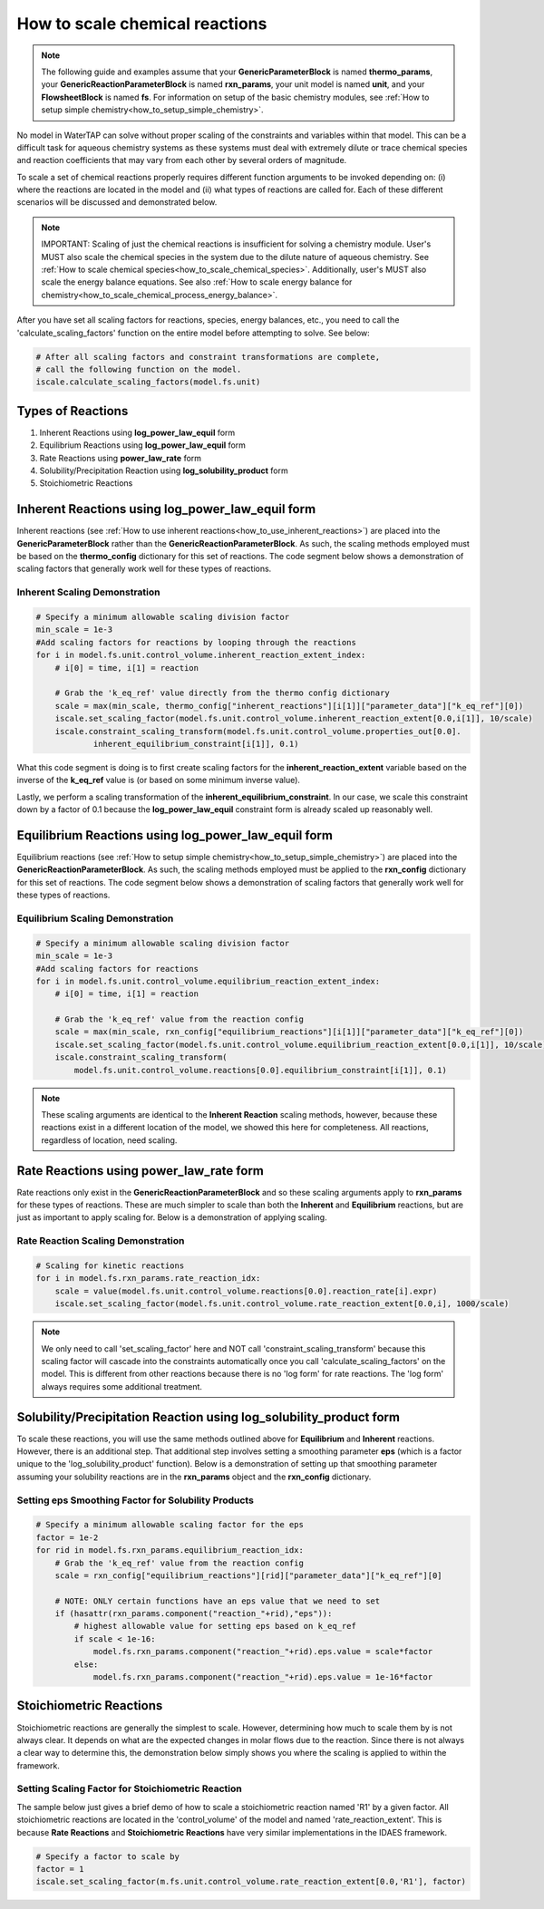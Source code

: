 .. _how_to_scale_chemical_reactions:

How to scale chemical reactions
===============================

.. note::

    The following guide and examples assume that your **GenericParameterBlock**
    is named **thermo_params**, your **GenericReactionParameterBlock** is named
    **rxn_params**, your unit model is named **unit**, and your **FlowsheetBlock**
    is named **fs**. For information on setup of the basic chemistry modules,
    see :ref:`How to setup simple chemistry<how_to_setup_simple_chemistry>`.

No model in WaterTAP can solve without proper scaling of the constraints
and variables within that model. This can be a difficult task for aqueous
chemistry systems as these systems must deal with extremely dilute or trace
chemical species and reaction coefficients that may vary from each other
by several orders of magnitude.

To scale a set of chemical reactions properly requires different function
arguments to be invoked depending on: (i) where the reactions are located
in the model and (ii) what types of reactions are called for. Each of these
different scenarios will be discussed and demonstrated below.

.. note::

    IMPORTANT: Scaling of just the chemical reactions is insufficient for solving
    a chemistry module. User's MUST also scale the chemical species in the system
    due to the dilute nature of aqueous chemistry. See
    :ref:`How to scale chemical species<how_to_scale_chemical_species>`. Additionally,
    user's MUST also scale the energy balance equations. See also
    :ref:`How to scale energy balance for chemistry<how_to_scale_chemical_process_energy_balance>`.

After you have set all scaling factors for reactions, species, energy balances, etc.,
you need to call the 'calculate_scaling_factors' function on the entire model before
attempting to solve. See below:

.. code-block::

    # After all scaling factors and constraint transformations are complete,
    # call the following function on the model.
    iscale.calculate_scaling_factors(model.fs.unit)


Types of Reactions
------------------

1. Inherent Reactions using **log_power_law_equil** form
2. Equilibrium Reactions using **log_power_law_equil** form
3. Rate Reactions using **power_law_rate** form
4. Solubility/Precipitation Reaction using **log_solubility_product** form
5. Stoichiometric Reactions



Inherent Reactions using **log_power_law_equil** form
-----------------------------------------------------

Inherent reactions (see :ref:`How to use inherent reactions<how_to_use_inherent_reactions>`)
are placed into the **GenericParameterBlock**
rather than the **GenericReactionParameterBlock**. As such, the scaling methods employed
must be based on the **thermo_config** dictionary for this set of reactions. The code segment below
shows a demonstration of scaling factors that generally work well for these types of reactions.


Inherent Scaling Demonstration
^^^^^^^^^^^^^^^^^^^^^^^^^^^^^^

.. code-block::

    # Specify a minimum allowable scaling division factor
    min_scale = 1e-3
    #Add scaling factors for reactions by looping through the reactions
    for i in model.fs.unit.control_volume.inherent_reaction_extent_index:
        # i[0] = time, i[1] = reaction

        # Grab the 'k_eq_ref' value directly from the thermo config dictionary
        scale = max(min_scale, thermo_config["inherent_reactions"][i[1]]["parameter_data"]["k_eq_ref"][0])
        iscale.set_scaling_factor(model.fs.unit.control_volume.inherent_reaction_extent[0.0,i[1]], 10/scale)
        iscale.constraint_scaling_transform(model.fs.unit.control_volume.properties_out[0.0].
                inherent_equilibrium_constraint[i[1]], 0.1)


What this code segment is doing is to first create scaling factors for the
**inherent_reaction_extent** variable based on the inverse
of the **k_eq_ref** value is (or based on some minimum inverse value).

Lastly, we perform a scaling transformation of the **inherent_equilibrium_constraint**. In our case,
we scale this constraint down by a factor of 0.1 because the **log_power_law_equil** constraint
form is already scaled up reasonably well.


Equilibrium Reactions using **log_power_law_equil** form
--------------------------------------------------------

Equilibrium reactions (see :ref:`How to setup simple chemistry<how_to_setup_simple_chemistry>`)
are placed into the **GenericReactionParameterBlock**. As such, the scaling methods employed
must be applied to the **rxn_config** dictionary for this set of reactions. The code segment below
shows a demonstration of scaling factors that generally work well for these types of reactions.


Equilibrium Scaling Demonstration
^^^^^^^^^^^^^^^^^^^^^^^^^^^^^^^^^

.. code-block::

  # Specify a minimum allowable scaling division factor
  min_scale = 1e-3
  #Add scaling factors for reactions
  for i in model.fs.unit.control_volume.equilibrium_reaction_extent_index:
      # i[0] = time, i[1] = reaction

      # Grab the 'k_eq_ref' value from the reaction config
      scale = max(min_scale, rxn_config["equilibrium_reactions"][i[1]]["parameter_data"]["k_eq_ref"][0])
      iscale.set_scaling_factor(model.fs.unit.control_volume.equilibrium_reaction_extent[0.0,i[1]], 10/scale)
      iscale.constraint_scaling_transform(
          model.fs.unit.control_volume.reactions[0.0].equilibrium_constraint[i[1]], 0.1)


.. note::

    These scaling arguments are identical to the **Inherent Reaction** scaling methods,
    however, because these reactions exist in a different location of the model, we
    showed this here for completeness. All reactions, regardless of location, need scaling.


Rate Reactions using **power_law_rate** form
--------------------------------------------

Rate reactions only exist in the **GenericReactionParameterBlock** and so these scaling
arguments apply to **rxn_params** for these types of reactions. These are much simpler to
scale than both the **Inherent** and **Equilibrium** reactions, but are just as important
to apply scaling for. Below is a demonstration of applying scaling.

Rate Reaction Scaling Demonstration
^^^^^^^^^^^^^^^^^^^^^^^^^^^^^^^^^^^

.. code-block::

    # Scaling for kinetic reactions
    for i in model.fs.rxn_params.rate_reaction_idx:
        scale = value(model.fs.unit.control_volume.reactions[0.0].reaction_rate[i].expr)
        iscale.set_scaling_factor(model.fs.unit.control_volume.rate_reaction_extent[0.0,i], 1000/scale)


.. note::

    We only need to call 'set_scaling_factor' here and NOT call 'constraint_scaling_transform'
    because this scaling factor will cascade into the constraints automatically once you call
    'calculate_scaling_factors' on the model. This is different from other reactions because
    there is no 'log form' for rate reactions. The 'log form' always requires some additional
    treatment.



Solubility/Precipitation Reaction using **log_solubility_product** form
-----------------------------------------------------------------------

To scale these reactions, you will use the same methods outlined above for **Equilibrium**
and **Inherent** reactions. However, there is an additional step. That additional step involves
setting a smoothing parameter **eps** (which is a factor unique to the 'log_solubility_product'
function). Below is a demonstration of setting up that smoothing parameter assuming your
solubility reactions are in the **rxn_params** object and the **rxn_config** dictionary.

Setting **eps** Smoothing Factor for Solubility Products
^^^^^^^^^^^^^^^^^^^^^^^^^^^^^^^^^^^^^^^^^^^^^^^^^^^^^^^^

.. code-block::

  # Specify a minimum allowable scaling factor for the eps
  factor = 1e-2
  for rid in model.fs.rxn_params.equilibrium_reaction_idx:
      # Grab the 'k_eq_ref' value from the reaction config
      scale = rxn_config["equilibrium_reactions"][rid]["parameter_data"]["k_eq_ref"][0]

      # NOTE: ONLY certain functions have an eps value that we need to set
      if (hasattr(rxn_params.component("reaction_"+rid),"eps")):
          # highest allowable value for setting eps based on k_eq_ref
          if scale < 1e-16:
              model.fs.rxn_params.component("reaction_"+rid).eps.value = scale*factor
          else:
              model.fs.rxn_params.component("reaction_"+rid).eps.value = 1e-16*factor



Stoichiometric Reactions
------------------------

Stoichiometric reactions are generally the simplest to scale. However, determining
how much to scale them by is not always clear. It depends on what are the expected
changes in molar flows due to the reaction. Since there is not always a clear way
to determine this, the demonstration below simply shows you where the scaling is
applied to within the framework.


Setting Scaling Factor for Stoichiometric Reaction
^^^^^^^^^^^^^^^^^^^^^^^^^^^^^^^^^^^^^^^^^^^^^^^^^^

The sample below just gives a brief demo of how to scale a stoichiometric reaction
named 'R1' by a given factor. All stoichiometric reactions are located in the
'control_volume' of the model and named 'rate_reaction_extent'. This is because
**Rate Reactions** and **Stoichiometric Reactions** have very similar implementations
in the IDAES framework.

.. code-block::

  # Specify a factor to scale by
  factor = 1
  iscale.set_scaling_factor(m.fs.unit.control_volume.rate_reaction_extent[0.0,'R1'], factor)

